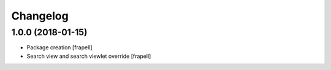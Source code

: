 Changelog
=========


1.0.0 (2018-01-15)
------------------

- Package creation
  [frapell]

- Search view and search viewlet override
  [frapell]
